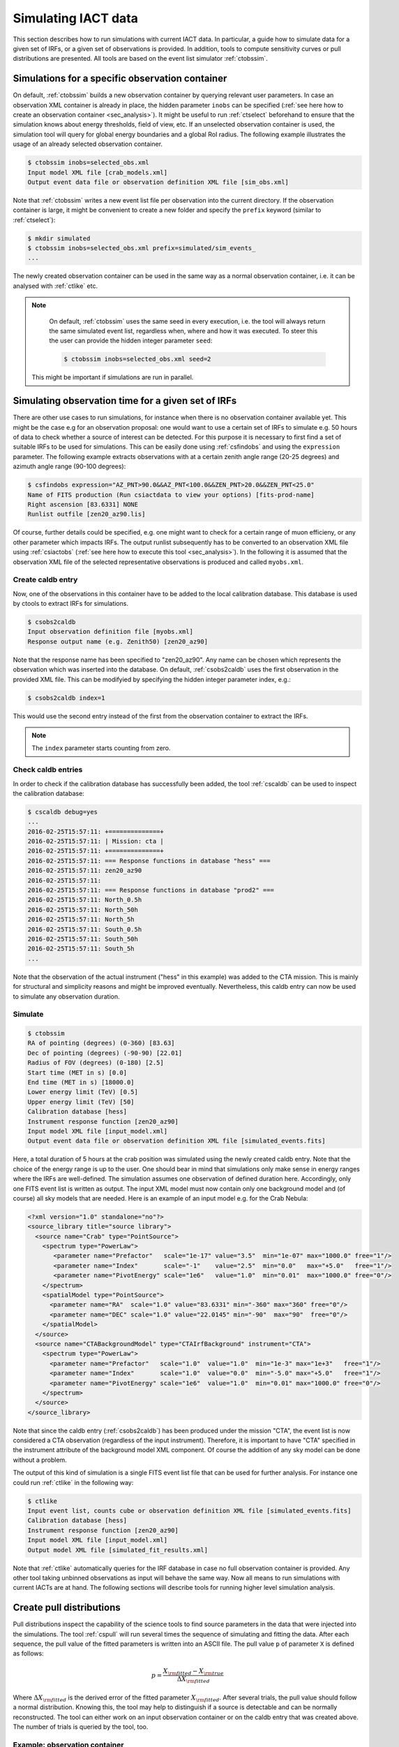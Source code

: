 .. _sec_simulation:

Simulating IACT data
====================
This section describes how to run simulations with current IACT data. In particular, a guide how to simulate data for a given set of IRFs, or a given set of
observations is provided. In addition, tools to compute sensitivity curves or pull distributions are presented.
All tools are based on the event list simulator :ref:`ctobssim`.

Simulations for a specific observation container 
------------------------------------------------
On default, :ref:`ctobssim` builds a new observation container by querying relevant user parameters. In case
an observation XML container is already in place, the hidden parameter ``inobs`` can be specified (:ref:`see here how to create an
observation container <sec_analysis>`). It might be useful to run :ref:`ctselect` beforehand to ensure that the simulation knows about
energy thresholds, field of view, etc. If an unselected observation container is used, the simulation tool will query for global energy
boundaries and a global RoI radius. The following example illustrates the usage of an already selected observation container.

.. code-block:: bash
 
	$ ctobssim inobs=selected_obs.xml
	Input model XML file [crab_models.xml] 
	Output event data file or observation definition XML file [sim_obs.xml] 
	
Note that :ref:`ctobssim` writes a new event list file per observation into the current directory. If the observation container
is large, it might be convenient to create a new folder and specify the ``prefix`` keyword (similar to :ref:`ctselect`):

.. code-block:: bash
  
  $ mkdir simulated
  $ ctobssim inobs=selected_obs.xml prefix=simulated/sim_events_
  ...
  
The newly created observation container can be used in the same way as a normal observation container, i.e. it can be analysed with
:ref:`ctlike` etc. 

.. note::

	On default, :ref:`ctobssim` uses the same seed in every execution, i.e. the tool will always return the same simulated event list, regardless
	when, where and how it was executed. To steer this the user can provide the hidden integer parameter ``seed``:
	
	.. code-block:: bash
	
		$ ctobssim inobs=selected_obs.xml seed=2
  
  This might be important if simulations are run in parallel.

Simulating observation time for a given set of IRFs
---------------------------------------------------
There are other use cases to run simulations, for instance when there is no observation container available yet. This might be the case e.g
for an observation proposal: one would want to use a certain set of IRFs to simulate e.g. 50 hours of data to check whether a source
of interest can be detected. For this purpose it is necessary to first find a set of suitable IRFs to be used for
simulations. This can be easily done using :ref:`csfindobs` and using the ``expression`` parameter. The following example extracts
observations with at a certain zenith angle range (20-25 degrees) and azimuth angle range (90-100 degrees):

.. code-block:: bash
	
	$ csfindobs expression="AZ_PNT>90.0&&AZ_PNT<100.0&&ZEN_PNT>20.0&&ZEN_PNT<25.0"
	Name of FITS production (Run csiactdata to view your options) [fits-prod-name]
	Right ascension [83.6331] NONE
	Runlist outfile [zen20_az90.lis]
	
Of course, further details could be specified, e.g. one might want to check for a certain range of muon efficieny, or any other parameter which impacts IRFs.
The output runlist subsequently has to be converted to an observation XML file using :ref:`csiactobs` (:ref:`see here how to execute this tool <sec_analysis>`).
In the following it is assumed that the observation XML file of the selected representative observations is produced and called ``myobs.xml``.

Create caldb entry
^^^^^^^^^^^^^^^^^^
Now, one of the observations in this container have to be added to the local calibration database. This database is used
by ctools to extract IRFs for simulations.

.. code-block:: bash

	$ csobs2caldb
	Input observation definition file [myobs.xml] 
	Response output name (e.g. Zenith50) [zen20_az90] 
	
Note that the response name has been specified to "zen20_az90". Any name can be chosen which represents the observation which was inserted into the database.
On default, :ref:`csobs2caldb` uses the first observation in the provided XML file. This can be modifyied by specifying the hidden integer parameter index, e.g.:

.. code-block:: bash

  $ csobs2caldb index=1
  
This would use the second entry instead of the first from the observation container to extract the IRFs.

.. note::

  The ``index`` parameter starts counting from zero.  

Check caldb entries
^^^^^^^^^^^^^^^^^^^
In order to check if the calibration database has successfully been added, the tool :ref:`cscaldb` can be used to inspect the calibration database:

.. code-block:: bash

	$ cscaldb debug=yes
	...
	2016-02-25T15:57:11: +==============+
	2016-02-25T15:57:11: | Mission: cta |
	2016-02-25T15:57:11: +==============+
	2016-02-25T15:57:11: === Response functions in database "hess" ===
	2016-02-25T15:57:11: zen20_az90
	2016-02-25T15:57:11: 
	2016-02-25T15:57:11: === Response functions in database "prod2" ===
	2016-02-25T15:57:11: North_0.5h
	2016-02-25T15:57:11: North_50h
	2016-02-25T15:57:11: North_5h
	2016-02-25T15:57:11: South_0.5h
	2016-02-25T15:57:11: South_50h
	2016-02-25T15:57:11: South_5h
	...

Note that the observation of the actual instrument ("hess" in this example) was added to the CTA mission. This is mainly for structural and simplicity reasons
and might be improved eventually. Nevertheless, this caldb entry can now be used to simulate any observation duration.

Simulate
^^^^^^^^

.. code-block:: bash
  
	$ ctobssim
	RA of pointing (degrees) (0-360) [83.63] 
	Dec of pointing (degrees) (-90-90) [22.01] 
	Radius of FOV (degrees) (0-180) [2.5] 
	Start time (MET in s) [0.0] 
	End time (MET in s) [18000.0] 
	Lower energy limit (TeV) [0.5] 
	Upper energy limit (TeV) [50] 
	Calibration database [hess] 
	Instrument response function [zen20_az90] 
	Input model XML file [input_model.xml] 
	Output event data file or observation definition XML file [simulated_events.fits]
	
Here, a total duration of 5 hours at the crab position was simulated using the newly created caldb entry. Note that the choice of the energy range is up to the user.
One should bear in mind that simulations only make sense in energy ranges where the IRFs are well-defined. The simulation
assumes one observation of defined duration here. Accordingly, only one FITS event list is written as output. The input XML model
must now contain only one background model and (of course) all sky models that are needed. Here is an example of an input model
e.g. for the Crab Nebula:

.. code-block:: xml

	<?xml version="1.0" standalone="no"?>
	<source_library title="source library">
	  <source name="Crab" type="PointSource">
	    <spectrum type="PowerLaw">
	       <parameter name="Prefactor"   scale="1e-17" value="3.5"  min="1e-07" max="1000.0" free="1"/>
	       <parameter name="Index"       scale="-1"    value="2.5"  min="0.0"   max="+5.0"   free="1"/>
	       <parameter name="PivotEnergy" scale="1e6"   value="1.0"  min="0.01"  max="1000.0" free="0"/>
	    </spectrum>
	    <spatialModel type="PointSource">
	      <parameter name="RA"  scale="1.0" value="83.6331" min="-360" max="360" free="0"/>
	      <parameter name="DEC" scale="1.0" value="22.0145" min="-90"  max="90"  free="0"/>
	    </spatialModel>
	  </source>
	  <source name="CTABackgroundModel" type="CTAIrfBackground" instrument="CTA">
	    <spectrum type="PowerLaw">	
	      <parameter name="Prefactor"   scale="1.0"  value="1.0"  min="1e-3" max="1e+3"   free="1"/>	
	      <parameter name="Index"       scale="1.0"  value="0.0"  min="-5.0" max="+5.0"   free="1"/>
	      <parameter name="PivotEnergy" scale="1e6"  value="1.0"  min="0.01" max="1000.0" free="0"/>
	    </spectrum>
	  </source>	
	</source_library>

Note that since the caldb entry (:ref:`csobs2caldb`) has been produced under the mission "CTA", the event list is now considered a CTA observation (regardless of the input instrument).
Therefore, it is important to have "CTA" specified in the instrument attribute of the background model XML component. Of course the addition of any sky model can be
done without a problem.

The output of this kind of simulation is a single FITS event list file that can be used for further analysis.
For instance one could run :ref:`ctlike` in the following way:

.. code-block:: bash

	$ ctlike
	Input event list, counts cube or observation definition XML file [simulated_events.fits] 
	Calibration database [hess] 
	Instrument response function [zen20_az90] 
	Input model XML file [input_model.xml] 
	Output model XML file [simulated_fit_results.xml] 
	
Note that :ref:`ctlike` automatically queries for the IRF database in case no full observation container is provided. Any other tool taking
unbinned observations as input will behave the same way. Now all means to run simulations with current IACTs are at hand.
The following sections will describe tools for running higher level simulation analysis.

Create pull distributions
-------------------------
Pull distributions inspect the capability of the science tools to find source parameters in the data that were injected into the simulations.
The tool :ref:`cspull` will run several times the sequence of simulating and fitting the data. After each sequence, the pull value of the
fitted parameters is written into an ASCII file. The pull value ``p`` of parameter ``X`` is defined as follows:

.. math::
  p = \frac{X_{\rm fitted} - X_{\rm true}}{\Delta X_{\rm fitted}}
  
Where :math:`\Delta X_{\rm fitted}` is the derived error of the fitted parameter :math:`X_{\rm fitted}`. After several trials, the pull value should follow
a normal distribution. Knowing this, the tool may help to distinguish if a source is detectable and can be normally reconstructed.
The tool can either work on an input observation container or on the caldb entry that was created above. The number of trials is queried by the tool, too.

Example: observation container
^^^^^^^^^^^^^^^^^^^^^^^^^^^^^^

.. code-block:: bash

	$ cspull inobs=selected_obs.xml 
	Number of energy bins (0=unbinned) [0] 
	Input model XML file [crab_results.xml] 
	Output pull distribution file [pull.dat] 
	Number of trials [100] 

Note that the tool asks for the energy binning. It will use an unbinned analysis if zero bins are provided. Otherwise
it will query for binning parameters and will convert the simulated observations into a binned/stacked observation by running
:ref:`ctbin`, :ref:`ctexpcube`, :ref:`ctpsfcube` and :ref:`ctbkgcube` in order before fitting the simulated data with :ref:`ctlike`.

Example: caldb entry
^^^^^^^^^^^^^^^^^^^^

.. code-block:: bash

	$ cspull
	RA of pointing (deg) (0-360) [83.6331] 
	Dec of pointing (deg) (-90-90) [22.0145] 
	Duration (in s) [18000.0] 
	Lower energy limit (TeV) [0.5]
	Upper energy limit (TeV) [50]
	Calibration database [hess] 
	Instrument response function [zen20_az90] 
	Number of energy bins (0=unbinned) [0]
	Input model XML file [input_models.xml] 
	Output pull distribution file [pull.dat] 
	Number of trials [100] 

Again, the caldb entry ``zen20_az90`` which was created above is used to simulate 5 hours of data. The data is simulated and analysed 100
times in a row and the output is written into the file ``pull.dat``.

Visualise pull distributions
----------------------------
The output ASCII file of :ref:`cspull` can be inspected by the user using own scripts. As a starting point, the ``example`` folder
contains a script that can be used to visualise the pull distribution histogram:

.. code-block:: bash

	$ python $CTOOLS/examples/show_pull_histogram.py pull.dat Pull_Crab_Prefactor 50

Run the script without arguments to see the usage. In case a wrong parameter name was provided, the tool will print available parameters on the screen.
The last integer parameter defines the binning of the histogram. In addition, the tool shows the standard normal distribution which should
match the pull distribution for a high number of trials if everything went well.

Create sensitivity curve
------------------------
A very important means to illustrate if a source can be detected with a certain significance is a sensitivity curve.
The tool :ref:`cssens` can be used to compute either an integral, or a differential sensitivity curve for a given observation container.
Analogous to :ref:`cspull`, the tool works either on an unbinned observation container or using a caldb entry. 
The script :ref:`cssens` computes the differential or integrated CTA sensitivity using maximum likelihood fitting of a test source.
The differential sensitivity is determined for a number of energy bins, the integral sensitivity is determined for a number
of energy thresholds. The test source is fitted to simulated data using ctlike to determine it’s detection significance as a
function of source flux. The source flux is then varied until the source significance achieves a given level, specified by the 
(hidden) significance parameter ``sigma``. To damp variations between individual Monte Carlo simulations, a sliding average is
applied in the significance computation (controlled by hidden ``num_avg parameter``). Note that this procedure might take a while to compute.
To switch from diffferential to integral sensitivity, the hidden parameter ``type="Integral"`` has to be specified. It should be noted that
the results are written to a file ``sensitivity.dat``. To change the output file name, the hidden parameter ``outfile=mysensitivity.dat``
can be provided.


Example: observation container
^^^^^^^^^^^^^^^^^^^^^^^^^^^^^^

.. code-block:: bash

	$ cssens inobs=selected_obs.xml
	Input model XML file [crab_results.xml] 
	Source name [Crab] 
	Lower energy limit (TeV) [0.5] 
	Upper energy limit (TeV) [50] 
	Number of energy bins for differential sensitivity computation [21] 

Example: caldb entry
^^^^^^^^^^^^^^^^^^^^

.. code-block:: bash

	$ cssens 
	Calibration database [hess] 
	Instrument response function [zen20_az90] 
	Effective exposure time (s) [18000.0] 
	Radius of ROI (deg) [2.5] 
	Input model XML file [input_models.xml] 
	Source name [Crab] 
	Lower energy limit (TeV) [0.5] 
	Upper energy limit (TeV) [50] 
	Number of energy bins for differential sensitivity computation [21]
	
Note that the input model in the latter case only requires to contain one background model (see section above). Using this setup,
the user can specify the observation time for the sensitivity curve. In this example, again, 5 hours are used.

Visualise sensitivity curves
----------------------------
In order to show a sensitivity curve, there is also a script in the example folder:

.. code-block:: bash

	$ python $CTOOLS/examples/show_sensitivity.py sensitivity.dat
	
This will display a sensitivity curve for the applied settings.
